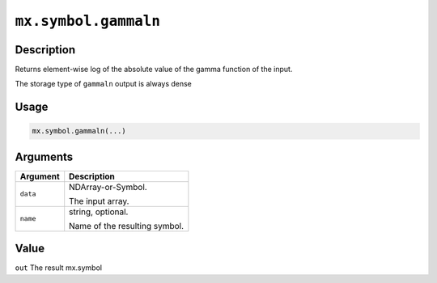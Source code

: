 .. raw:: html



``mx.symbol.gammaln``
==========================================

Description
----------------------

Returns element-wise log of the absolute value of the gamma function \
of the input.

The storage type of ``gammaln`` output is always dense

Usage
----------

.. code:: r

	mx.symbol.gammaln(...)

Arguments
------------------

+----------------------------------------+------------------------------------------------------------+
| Argument                               | Description                                                |
+========================================+============================================================+
| ``data``                               | NDArray-or-Symbol.                                         |
|                                        |                                                            |
|                                        | The input array.                                           |
+----------------------------------------+------------------------------------------------------------+
| ``name``                               | string, optional.                                          |
|                                        |                                                            |
|                                        | Name of the resulting symbol.                              |
+----------------------------------------+------------------------------------------------------------+

Value
----------

``out`` The result mx.symbol



.. disqus::
   :disqus_identifier: mx.symbol.gammaln
